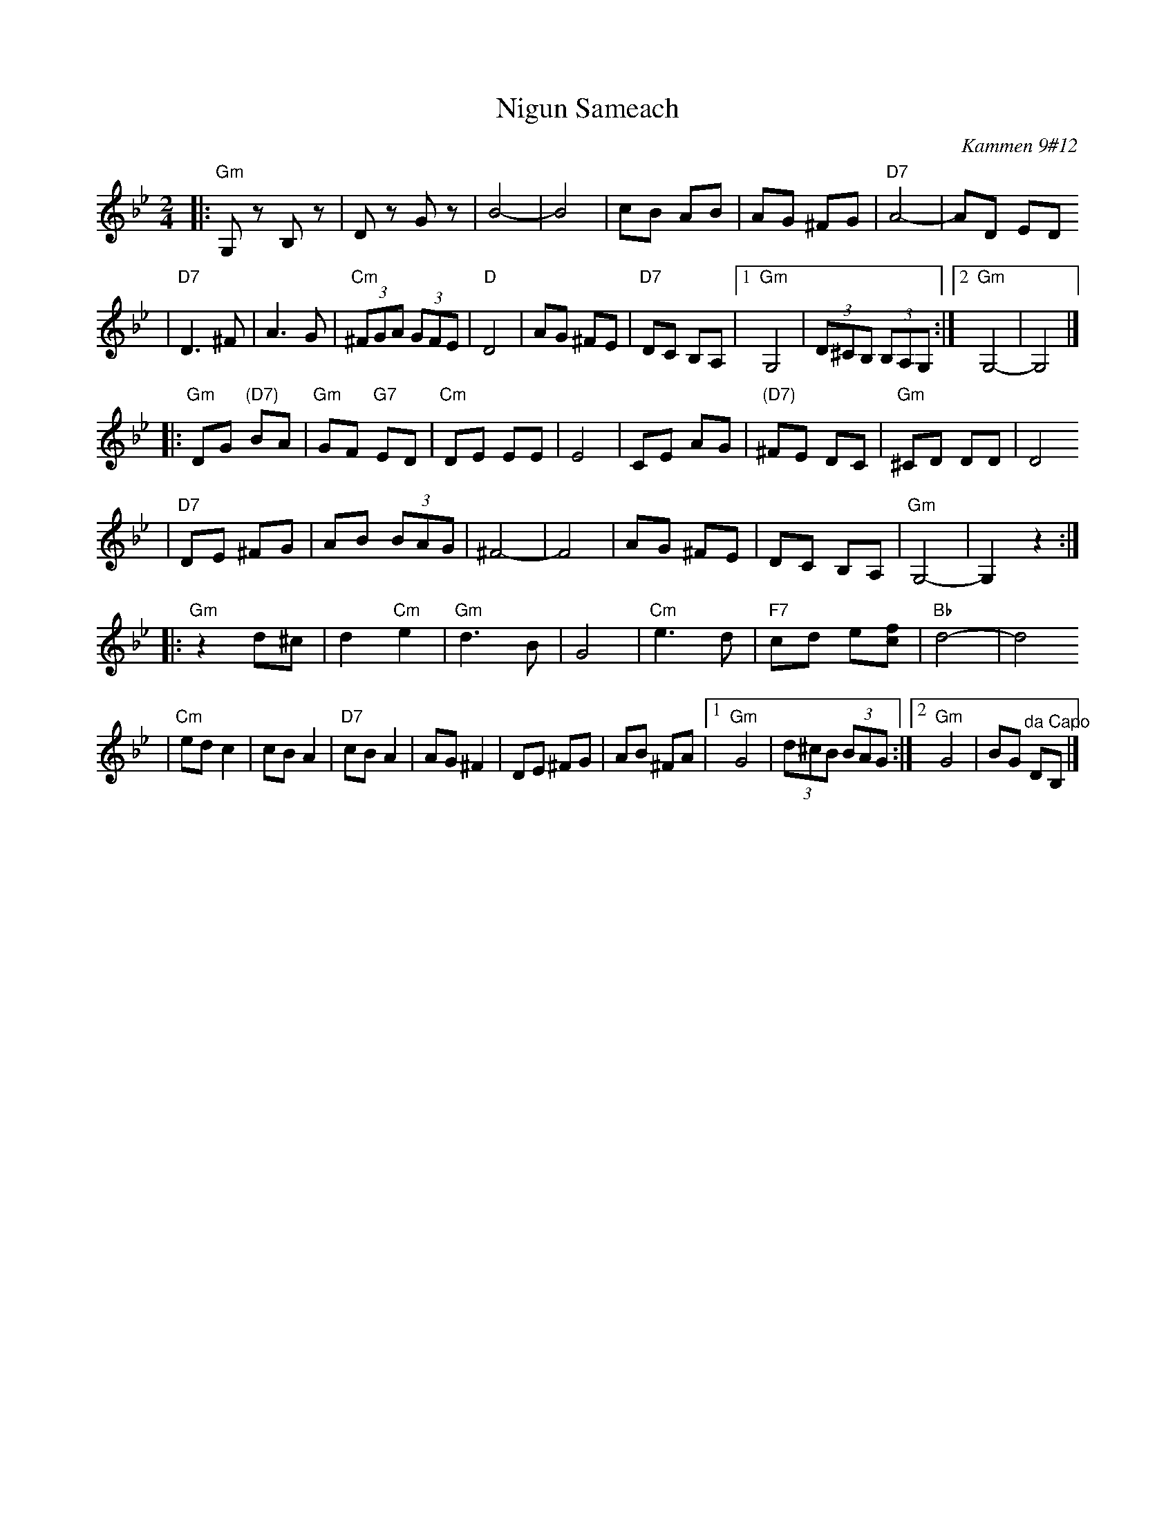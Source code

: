X: 459
T: Nigun Sameach
R: bulgar, freylach
O: Kammen 9#12
B: Kammen 9#12
M: 2/4
L: 1/8
K: Gm
|: "Gm"G,z B,z | Dz Gz | B4- | B4 \
| cB AB | AG ^FG | "D7"A4- | AD ED
| "D7"D3 ^F| A3 G | "Cm"(3^FGA (3GFE | "D"D4 | AG ^FE \
| "D7"DC B,A, |1 "Gm"G,4 | (3D^CB, (3B,A,G, :|2 "Gm"G,4- | G,4 |]
|: "Gm"DG "(D7)"BA | "Gm"GF "G7"ED | "Cm"DE EE | E4 \
| CE AG | "(D7)"^FE DC | "Gm"^CD DD | D4
| "D7"DE ^FG | AB (3BAG | ^F4- | F4 \
| AG ^FE | DC B,A, | "Gm"G,4- | G,2 z2 :|
|: "Gm"z2 d^c | d2 "Cm"e2 | "Gm"d3 B | G4 \
| "Cm"e3 d | "F7"cd e[fc] | "Bb"d4- | d4
| "Cm"ed c2  | cB A2 | "D7"cB A2 |  AG ^F2 \
| DE ^FG | AB  ^FA |1 "Gm"G4 | (3d^cB (3BAG :|2 "Gm"G4 | BG "^da Capo"DB, |]
